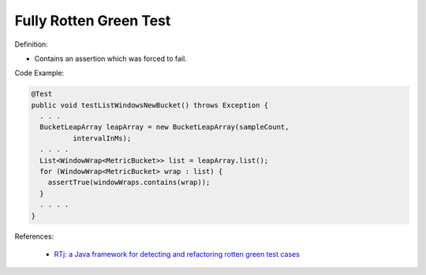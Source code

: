 Fully Rotten Green Test
^^^^^
Definition:

* Contains an assertion which was forced to fail.


Code Example:

.. code-block:: java

  @Test
  public void testListWindowsNewBucket() throws Exception {
    . . .
    BucketLeapArray leapArray = new BucketLeapArray(sampleCount,
            intervalInMs);
    . . . .
    List<WindowWrap<MetricBucket>> list = leapArray.list();
    for (WindowWrap<MetricBucket> wrap : list) {
      assertTrue(windowWraps.contains(wrap));
    }
    . . . .
  }


References:

 * `RTj: a Java framework for detecting and refactoring rotten green test cases <https://dl.acm.org/doi/10.1145/3377812.3382151>`_

